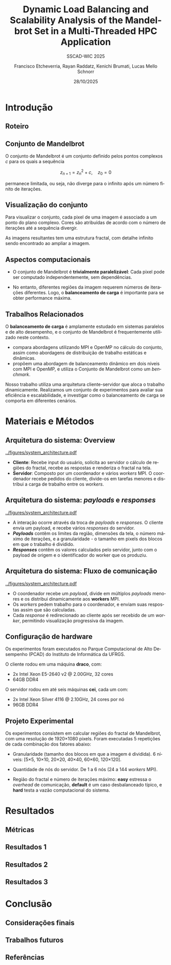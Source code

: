 # -*- coding: utf-8 -*-
# -*- mode: org -*-
#+startup: beamer overview indent
#+LANGUAGE: pt-br
#+TAGS: noexport(n)
#+EXPORT_EXCLUDE_TAGS: noexport
#+EXPORT_SELECT_TAGS: export

#+TITLE: Dynamic Load Balancing and Scalability Analysis of the Mandelbrot Set in a Multi-Threaded HPC Application
#+LATEX: \makeatletter \def\beamer@shorttitle{Analysis of the Mandelbrot Set in an HPC Application} \makeatother
#+SUBTITLE: SSCAD-WIC 2025
#+AUTHOR: Francisco Etcheverria, Rayan Raddatz, Kenichi Brumati, Lucas Mello Schnorr
#+DATE: 28/10/2025

#+LATEX_CLASS: beamer
#+LATEX_HEADER: \makeatletter
#+LATEX_HEADER: \def\input@path{{theme/}}
#+LATEX_HEADER: \makeatother
#+BEAMER_THEME:Inf
#+LATEX_CLASS_OPTIONS: [xcolor=dvipsnames,10pt,aspectratio=169]
#+OPTIONS: H:2 num:t toc:nil \n:nil @:t ::t |:t ^:t -:t f:t *:t <:t

#+LATEX_HEADER: \graphicspath{{theme/}{../figures/}{figures/}}

* Introdução

** Roteiro

#+LATEX: \tableofcontents

** Conjunto de Mandelbrot

O conjunto de Mandelbrot \cite{mandelbrot1980} é um conjunto definido pelos pontos complexos \( c \) para os quais a sequência

\[
z_{n+1} = z_n^2 + c, \quad z_0 = 0
\]

permanece limitada, ou seja, não diverge para o infinito após um número finito de iterações.

** Visualização do conjunto

Para visualizar o conjunto, cada pixel de uma imagem é associado a um ponto do plano complexo. 
Cores são atribuídas de acordo com o número de iterações até a sequência divergir.

#+LATEX: \vfill\pause

#+LATEX: \begin{columns}
#+LATEX: \column{0.49\textwidth}
#+LATEX: \includegraphics[width=\linewidth]{figures/frac1.png}
#+LATEX: \column{0.49\textwidth}
#+LATEX: \includegraphics[width=\linewidth]{figures/frac2.png}
#+LATEX: \end{columns}

#+LATEX: \vfill

As imagens resultantes tem uma estrutura fractal, com detalhe infinito sendo encontrado ao ampliar a imagem.

** Aspectos computacionais

- O conjunto de Mandelbrot é *trivialmente paralelizável*: Cada pixel pode ser computado independentemente, sem dependências.

- No entanto, diferentes regiões da imagem requerem números de iterações diferentes. Logo, o *balanceamento de carga* é importante para se obter performance máxima.

** Trabalhos Relacionados

O *balanceamento de carga* é amplamente estudado em sistemas paralelos e de alto desempenho, 
e o conjunto de Mandelbrot é frequentemente utilizado neste contexto.

- *\cite{gomez2020mpi}* compara abordagens utilizando MPI e OpenMP no cálculo do conjunto, assim como abordagens de distribuição de trabalho estáticas e dinâmicas.
- *\cite{mohammed2020two}* propõem uma abordagem de balanceamento dinâmico em dois níveis com MPI e OpenMP, e utiliza o Conjunto de Mandelbrot como um /benchmark/.

#+LATEX: \pause\vfill

Nosso trabalho utiliza uma arquitetura cliente-servidor que aloca o trabalho dinamicamente. 
Realizamos um conjunto de experimentos para avaliar sua eficiência e escalabilidade, e investigar como o 
balanceamento de carga se comporta em diferentes cenários.

* Materiais e Métodos

** Arquitetura do sistema: Overview

#+BEGIN_CENTER
#+ATTR_LATEX: :width 0.55\textwidth :center
[[../figures/system_architecture.pdf]]
#+END_CENTER

#+LATEX: \vfill

- *Cliente*: Recebe input do usuário, solicita ao servidor o cálculo de regiões do fractal, recebe as respostas e renderiza o fractal na tela.
- *Servidor*: Composto por um coordenador e vários /workers/ MPI. O coordenador recebe pedidos do cliente, divide-os em tarefas menores e distribui a carga de trabalho entre os /workers/. 

** Arquitetura do sistema: /payloads/ e /responses/

#+BEGIN_CENTER
#+ATTR_LATEX: :width 0.55\textwidth :center
[[../figures/system_architecture.pdf]]
#+END_CENTER

#+LATEX: \vfill

- A interação ocorre através da troca de /payloads/ e /responses/. O cliente envia um payload, e recebe vários /responses/ do servidor.
- */Payloads/* contêm os limites da região, dimensões da tela, o número máximo de iterações, e a granularidade - o tamanho em pixels dos blocos em que o trabalho é dividido.
- */Responses/* contêm os valores calculados pelo servidor, junto com o payload de origem e o identificador do worker que os produziu.

** Arquitetura do sistema: Fluxo de comunicação

#+BEGIN_CENTER
#+ATTR_LATEX: :width 0.55\textwidth :center
[[../figures/system_architecture.pdf]]
#+END_CENTER

#+LATEX: \vfill

- O coordenador recebe um /payload/, divide em múltiplos /payloads/ menores e os distribui dinamicamente aos *workers* MPI.
- Os /workers/ pedem trabalho para o coordenador, e enviam suas respostas assim que são calculadas.
- Cada /response/ é redirecionado ao cliente após ser recebido de um /worker/, permitindo visualização progressiva da imagem. 

** Configuração de hardware

Os experimentos foram executados no Parque Computacional de Alto Desempenho (PCAD) do Instituto de Informática da UFRGS.

#+LATEX: \vfill

O cliente rodou em uma máquina *draco*, com:

- 2x Intel Xeon E5-2640 v2 @ 2.00GHz, 32 cores
- 64GB DDR4

O servidor rodou em até seis máquinas *cei*, cada um com:

- 2x Intel Xeon Silver 4116 @ 2.10GHz, 24 cores por nó
- 96GB DDR4

** Projeto Experimental

Os experimentos consistem em calcular regiões do fractal de Mandelbrot, com uma resolução de 1920×1080 pixels. Foram executadas 5 repetições de cada combinação dos fatores abaixo:

#+LATEX: \pause

- Granularidade (tamanho dos blocos em que a imagem é dividida). 6 níveis: [5\times5, 10\times10, 20\times20, 40\times40, 60\times60, 120\times120].

#+LATEX: \pause

- Quantidade de nós do servidor. De 1 a 6 nós (24 a 144 /workers/ MPI).

#+LATEX: \pause

- Região do fractal e número de iterações máximo: *easy* estressa o /overhead/ de comunicação, *default* é um caso desbalanceado típico, e *hard* testa a vazão computacional do sistema.

#+LATEX: \vfill

#+LATEX: \begin{columns}
#+LATEX: \column{0.33\textwidth}
#+LATEX: \includegraphics[width=\linewidth]{../figures/region_easy.png}
#+LATEX: \centering\footnotesize easy (máx. 1024 it.)
#+LATEX: \column{0.33\textwidth}
#+LATEX: \includegraphics[width=\linewidth]{../figures/region_default.png}
#+LATEX: \centering\footnotesize default (máx. 150000 it.)
#+LATEX: \column{0.33\textwidth}
#+LATEX: \includegraphics[width=\linewidth]{../figures/region_hard.png}
#+LATEX: \centering\footnotesize hard (máx. 300000 it.)
#+LATEX: \end{columns}

* Resultados

** Métricas

** Resultados 1

** Resultados 2

** Resultados 3

* Conclusão

** Considerações finais

** Trabalhos futuros

** Referências

#+LATEX: \bibliographystyle{sbc}
#+LATEX: \bibliography{refs} 

* Bib file                                                         :noexport:
#+begin_src bibtex :tangle refs.bib

@article{gomez2020mpi,
  title={MPI vs OpenMP: A case study on parallel generation of Mandelbrot set},
  author={G{\'o}mez, Ernesto Soto},
  journal={Innovation and Software},
  volume={1},
  number={2},
  pages={12--26},
  year={2020}
}

@inproceedings{mohammed2020two,
  title={Two-level dynamic load balancing for high performance scientific applications},
  author={Mohammed, Ali and Cavelan, Aur{\'e}lien and Ciorba, Florina M and Cabez{\'o}n, Rub{\'e}n M and Banicescu, Ioana},
  booktitle={SIAM Conference on Parallel Processing for Scientific Computing},
  year={2020},
}

@article{mandelbrot1980,
  author = {Mandelbrot, Benoit B.},
  title = { “Fractal Aspects of the Iteration of Z → z $\Lambda$(1-Z) for Complex $\Lambda$ and Z”},
  journal = {Annals of the New York Academy of Sciences},
  volume = {357},
  number = {1},
  pages = {249-259},
  year = {1980}
}
#+end_src
